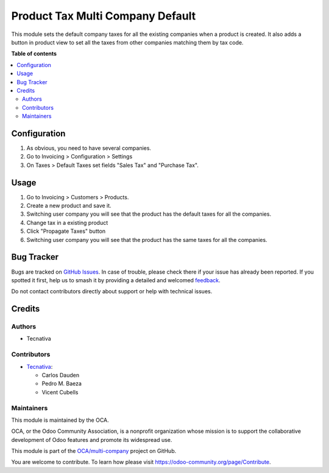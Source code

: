 =================================
Product Tax Multi Company Default
=================================

.. 
   !!!!!!!!!!!!!!!!!!!!!!!!!!!!!!!!!!!!!!!!!!!!!!!!!!!!
   !! This file is generated by oca-gen-addon-readme !!
   !! changes will be overwritten.                   !!
   !!!!!!!!!!!!!!!!!!!!!!!!!!!!!!!!!!!!!!!!!!!!!!!!!!!!
   !! source digest: sha256:bfe518275a502017b0d38d467566218f4207a037ec0548d313119a9ba51e7e3d
   !!!!!!!!!!!!!!!!!!!!!!!!!!!!!!!!!!!!!!!!!!!!!!!!!!!!

.. |badge1| image:: https://img.shields.io/badge/maturity-Beta-yellow.png
    :target: https://odoo-community.org/page/development-status
    :alt: Beta
.. |badge2| image:: https://img.shields.io/badge/licence-AGPL--3-blue.png
    :target: http://www.gnu.org/licenses/agpl-3.0-standalone.html
    :alt: License: AGPL-3
.. |badge3| image:: https://img.shields.io/badge/github-OCA%2Fmulti--company-lightgray.png?logo=github
    :target: https://github.com/OCA/multi-company/tree/12.0/product_tax_multicompany_default
    :alt: OCA/multi-company
.. |badge4| image:: https://img.shields.io/badge/weblate-Translate%20me-F47D42.png
    :target: https://translation.odoo-community.org/projects/multi-company-12-0/multi-company-12-0-product_tax_multicompany_default
    :alt: Translate me on Weblate
.. |badge5| image:: https://img.shields.io/badge/runboat-Try%20me-875A7B.png
    :target: https://runboat.odoo-community.org/builds?repo=OCA/multi-company&target_branch=12.0
    :alt: Try me on Runboat

|badge1| |badge2| |badge3| |badge4| |badge5|

This module sets the default company taxes for all the existing companies when
a product is created. It also adds a button in product view to set all the
taxes from other companies matching them by tax code.

**Table of contents**

.. contents::
   :local:

Configuration
=============

#. As obvious, you need to have several companies.
#. Go to Invoicing > Configuration > Settings
#. On Taxes > Default Taxes set fields "Sales Tax" and "Purchase Tax".

Usage
=====

#. Go to Invoicing > Customers > Products.
#. Create a new product and save it.
#. Switching user company you will see that the product has the default taxes
   for all the companies.
#. Change tax in a existing product
#. Click "Propagate Taxes" button
#. Switching user company you will see that the product has the same taxes
   for all the companies.

Bug Tracker
===========

Bugs are tracked on `GitHub Issues <https://github.com/OCA/multi-company/issues>`_.
In case of trouble, please check there if your issue has already been reported.
If you spotted it first, help us to smash it by providing a detailed and welcomed
`feedback <https://github.com/OCA/multi-company/issues/new?body=module:%20product_tax_multicompany_default%0Aversion:%2012.0%0A%0A**Steps%20to%20reproduce**%0A-%20...%0A%0A**Current%20behavior**%0A%0A**Expected%20behavior**>`_.

Do not contact contributors directly about support or help with technical issues.

Credits
=======

Authors
~~~~~~~

* Tecnativa

Contributors
~~~~~~~~~~~~

* `Tecnativa <https://www.tecnativa.com>`_:

  * Carlos Dauden
  * Pedro M. Baeza
  * Vicent Cubells

Maintainers
~~~~~~~~~~~

This module is maintained by the OCA.

.. image:: https://odoo-community.org/logo.png
   :alt: Odoo Community Association
   :target: https://odoo-community.org

OCA, or the Odoo Community Association, is a nonprofit organization whose
mission is to support the collaborative development of Odoo features and
promote its widespread use.

This module is part of the `OCA/multi-company <https://github.com/OCA/multi-company/tree/12.0/product_tax_multicompany_default>`_ project on GitHub.

You are welcome to contribute. To learn how please visit https://odoo-community.org/page/Contribute.
